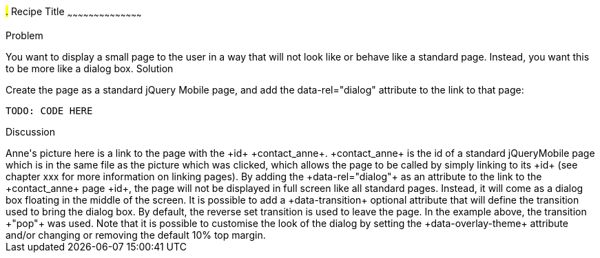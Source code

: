 ////

Recipe(s) for Dialogs

Author: Anne-Gaelle Colom <coloma@wmin.ac.uk>

TODO: Add Code and Screen shot (code is ready)
////

#.# Recipe Title
~~~~~~~~~~~~~~~~~~~~~~~~~~~~~~~~~~~~~~~~~~

Problem
++++++++++++++++++++++++++++++++++++++++++++
You want to display a small page to the user in a way that will not look like or behave like a standard page. Instead, you want this to be more like a dialog box.

Solution
++++++++++++++++++++++++++++++++++++++++++++
Create the page as a standard jQuery Mobile page, and add the data-rel="dialog" attribute to the link to that page: 

[source,html]
TODO: CODE HERE

Discussion
++++++++++++++++++++++++++++++++++++++++++++
Anne's picture here is a link to the page with the +id+ +contact_anne+. +contact_anne+ is the id of a standard jQueryMobile page which is in the same file as the picture which was clicked, which allows the page to be called by simply linking to its +id+ (see chapter xxx for more information on linking pages).

By adding the +data-rel="dialog"+ as an attribute to the link to the +contact_anne+ page +id+, the page will not be displayed in full screen like all standard pages. Instead, it will come as a dialog box floating in the middle of the screen. 

It is possible to add a +data-transition+ optional attribute that will define the transition used to bring the dialog box. By default, the reverse set transition is used to leave the page. In the example above, the transition +"pop"+ was used. 

Note that it is possible to customise the look of the dialog by setting the +data-overlay-theme+ attribute and/or changing or removing the default 10% top margin.


